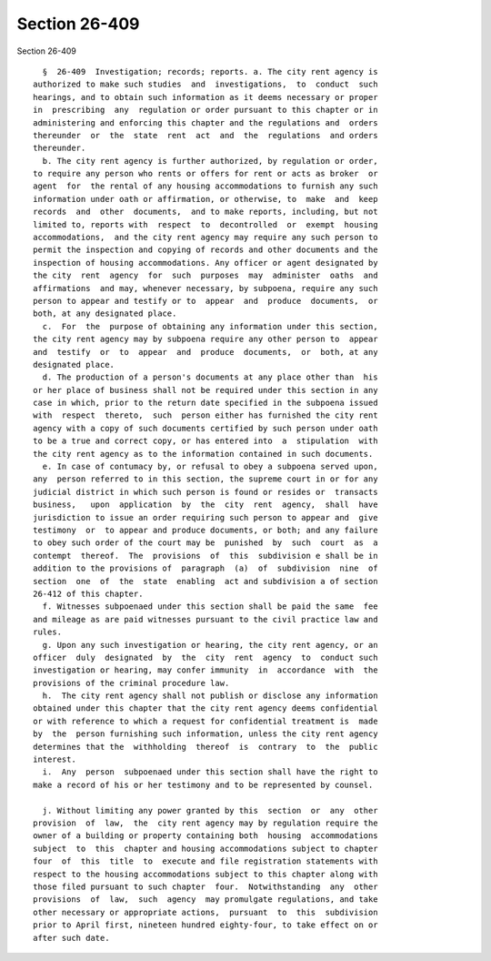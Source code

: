 Section 26-409
==============

Section 26-409 ::    
        
     
        §  26-409  Investigation; records; reports. a. The city rent agency is
      authorized to make such studies  and  investigations,  to  conduct  such
      hearings, and to obtain such information as it deems necessary or proper
      in  prescribing  any  regulation or order pursuant to this chapter or in
      administering and enforcing this chapter and the regulations and  orders
      thereunder  or  the  state  rent  act  and  the  regulations  and orders
      thereunder.
        b. The city rent agency is further authorized, by regulation or order,
      to require any person who rents or offers for rent or acts as broker  or
      agent  for  the rental of any housing accommodations to furnish any such
      information under oath or affirmation, or otherwise, to  make  and  keep
      records  and  other  documents,  and to make reports, including, but not
      limited to, reports with  respect  to  decontrolled  or  exempt  housing
      accommodations,  and the city rent agency may require any such person to
      permit the inspection and copying of records and other documents and the
      inspection of housing accommodations. Any officer or agent designated by
      the city  rent  agency  for  such  purposes  may  administer  oaths  and
      affirmations  and may, whenever necessary, by subpoena, require any such
      person to appear and testify or to  appear  and  produce  documents,  or
      both, at any designated place.
        c.  For  the  purpose of obtaining any information under this section,
      the city rent agency may by subpoena require any other person to  appear
      and  testify  or  to  appear  and  produce  documents,  or  both, at any
      designated place.
        d. The production of a person's documents at any place other than  his
      or her place of business shall not be required under this section in any
      case in which, prior to the return date specified in the subpoena issued
      with  respect  thereto,  such  person either has furnished the city rent
      agency with a copy of such documents certified by such person under oath
      to be a true and correct copy, or has entered into  a  stipulation  with
      the city rent agency as to the information contained in such documents.
        e. In case of contumacy by, or refusal to obey a subpoena served upon,
      any  person referred to in this section, the supreme court in or for any
      judicial district in which such person is found or resides or  transacts
      business,   upon  application  by  the  city  rent  agency,  shall  have
      jurisdiction to issue an order requiring such person to appear and  give
      testimony  or  to appear and produce documents, or both; and any failure
      to obey such order of the court may be  punished  by  such  court  as  a
      contempt  thereof.  The  provisions  of  this  subdivision e shall be in
      addition to the provisions of  paragraph  (a)  of  subdivision  nine  of
      section  one  of  the  state  enabling  act and subdivision a of section
      26-412 of this chapter.
        f. Witnesses subpoenaed under this section shall be paid the same  fee
      and mileage as are paid witnesses pursuant to the civil practice law and
      rules.
        g. Upon any such investigation or hearing, the city rent agency, or an
      officer  duly  designated  by  the  city  rent  agency  to  conduct such
      investigation or hearing, may confer immunity  in  accordance  with  the
      provisions of the criminal procedure law.
        h.  The city rent agency shall not publish or disclose any information
      obtained under this chapter that the city rent agency deems confidential
      or with reference to which a request for confidential treatment is  made
      by  the  person furnishing such information, unless the city rent agency
      determines that the  withholding  thereof  is  contrary  to  the  public
      interest.
        i.  Any  person  subpoenaed under this section shall have the right to
      make a record of his or her testimony and to be represented by counsel.
    
        j. Without limiting any power granted by this  section  or  any  other
      provision  of  law,  the  city rent agency may by regulation require the
      owner of a building or property containing both  housing  accommodations
      subject  to  this  chapter and housing accommodations subject to chapter
      four  of  this  title  to  execute and file registration statements with
      respect to the housing accommodations subject to this chapter along with
      those filed pursuant to such chapter  four.  Notwithstanding  any  other
      provisions  of  law,  such  agency  may promulgate regulations, and take
      other necessary or appropriate actions,  pursuant  to  this  subdivision
      prior to April first, nineteen hundred eighty-four, to take effect on or
      after such date.
    
    
    
    
    
    
    